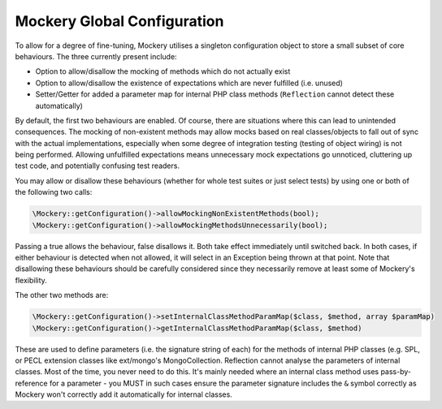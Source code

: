 .. index::
    single: Mockery; Configuration

Mockery Global Configuration
============================

To allow for a degree of fine-tuning, Mockery utilises a singleton
configuration object to store a small subset of core behaviours. The three
currently present include:

* Option to allow/disallow the mocking of methods which do not actually exist
* Option to allow/disallow the existence of expectations which are never
  fulfilled (i.e. unused)
* Setter/Getter for added a parameter map for internal PHP class methods
  (``Reflection`` cannot detect these automatically)

By default, the first two behaviours are enabled. Of course, there are
situations where this can lead to unintended consequences. The mocking of
non-existent methods may allow mocks based on real classes/objects to fall out
of sync with the actual implementations, especially when some degree of
integration testing (testing of object wiring) is not being performed.
Allowing unfulfilled expectations means unnecessary mock expectations go
unnoticed, cluttering up test code, and potentially confusing test readers.

You may allow or disallow these behaviours (whether for whole test suites or
just select tests) by using one or both of the following two calls:

.. code-block:: php

    \Mockery::getConfiguration()->allowMockingNonExistentMethods(bool);
    \Mockery::getConfiguration()->allowMockingMethodsUnnecessarily(bool);

Passing a true allows the behaviour, false disallows it. Both take effect
immediately until switched back. In both cases, if either behaviour is
detected when not allowed, it will select in an Exception being thrown at that
point. Note that disallowing these behaviours should be carefully considered
since they necessarily remove at least some of Mockery's flexibility.

The other two methods are:

.. code-block:: php

    \Mockery::getConfiguration()->setInternalClassMethodParamMap($class, $method, array $paramMap)
    \Mockery::getConfiguration()->getInternalClassMethodParamMap($class, $method)

These are used to define parameters (i.e. the signature string of each) for the
methods of internal PHP classes (e.g. SPL, or PECL extension classes like
ext/mongo's MongoCollection. Reflection cannot analyse the parameters of internal
classes. Most of the time, you never need to do this. It's mainly needed where an
internal class method uses pass-by-reference for a parameter - you MUST in such
cases ensure the parameter signature includes the ``&`` symbol correctly as Mockery
won't correctly add it automatically for internal classes.
